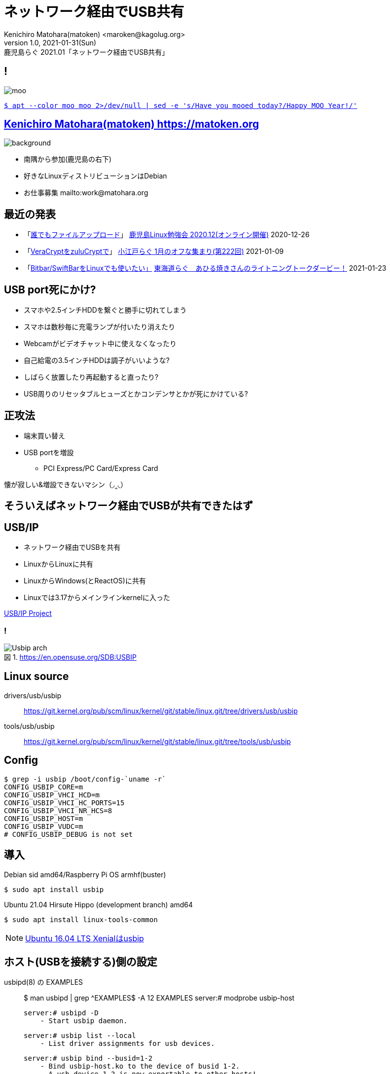=  ネットワーク経由でUSB共有
Kenichiro Matohara(matoken) <maroken@kagolug.org>
:revnumber: 1.0
:revdate: 2021-01-31(Sun)
:revremark: 鹿児島らぐ 2021.01「{doctitle}」
:homepage: https://matoken.org/
:imagesdir: resources
:data-uri:
:example-caption: 例
:table-caption: 表
:figure-caption: 図
:backend: revealjs
:revealjs_theme: serif
:customcss: resources/my-css.css
:revealjs_slideNumber: c/t
:title-slide-transition: none
:icons: font
:revealjs_hash: true
:revealjs_center: true
:revealjs_autoPlayMedia: true
:revealjs_transition: false  
:revealjs_transitionSpeed: fast

== !

image::moo.jpg[]

link:https://matoken.org/blog/2019/04/02/april-fools-cow-from-apt-apt-get/[`$ apt --color moo moo 2>/dev/null | sed -e 's/Have you mooed today?/Happy MOO Year!/'`]

== link:https://matoken.org[Kenichiro Matohara(matoken) https://matoken.org]

image::map.jpg[background, size=cover]

* 南隅から参加(鹿児島の右下)
* 好きなLinuxディストリビューションはDebian
* お仕事募集 mailto:work@matohara.org

== 最近の発表

* 「link:https://www.edocr.com/v/3al6wy4p[誰でもファイルアップロード]」 link:https://kagolug.connpass.com/event/197081/[鹿児島Linux勉強会 2020.12(オンライン開催)] 2020-12-26
* 「link:https://www.edocr.com/v/47o8nae4[VeraCryptをzuluCryptで]」 link:https://koedolug.connpass.com/event/198954/[小江戸らぐ 1月のオフな集まり(第222回)] 2021-01-09
* 「link:https://www.edocr.com/v/kwbbxp9n/matoken/BitbarSwiftBarLinux[Bitbar/SwiftBarをLinuxでも使いたい」] link:https://tokaidolug.connpass.com/event/198980/[東海道らぐ　あひる焼きさんのライトニングトークダービー！] 2021-01-23

== USB port死にかけ?

* スマホや2.5インチHDDを繋ぐと勝手に切れてしまう
* スマホは数秒毎に充電ランプが付いたり消えたり
* Webcamがビデオチャット中に使えなくなったり
* 自己給電の3.5インチHDDは調子がいいような?
* しばらく放置したり再起動すると直ったり?
* USB周りのリセッタブルヒューズとかコンデンサとかが死にかけている?

== 正攻法

* 端末買い替え
* USB portを増設
** PCI Express/PC Card/Express Card

懐が寂しい&増設できないマシン（◞‸◟）

== そういえばネットワーク経由でUSBが共有できたはず

== USB/IP

* ネットワーク経由でUSBを共有
* LinuxからLinuxに共有
* LinuxからWindows(とReactOS)に共有
* Linuxでは3.17からメインラインkernelに入った

link:http://usbip.sourceforge.net/[USB/IP Project]

=== !

.https://en.opensuse.org/SDB:USBIP
image::https://en.opensuse.org/images/c/c5/Usbip_arch.jpg[]


////
image:http://usbip.sourceforge.net/images/usbip-design.png[]

http://usbip.sourceforge.net/images/usbip-design.png
////

== Linux source

drivers/usb/usbip::
https://git.kernel.org/pub/scm/linux/kernel/git/stable/linux.git/tree/drivers/usb/usbip
tools/usb/usbip::
https://git.kernel.org/pub/scm/linux/kernel/git/stable/linux.git/tree/tools/usb/usbip

== Config

----
$ grep -i usbip /boot/config-`uname -r`
CONFIG_USBIP_CORE=m
CONFIG_USBIP_VHCI_HCD=m
CONFIG_USBIP_VHCI_HC_PORTS=15
CONFIG_USBIP_VHCI_NR_HCS=8
CONFIG_USBIP_HOST=m
CONFIG_USBIP_VUDC=m
# CONFIG_USBIP_DEBUG is not set
----

== 導入

.Debian sid amd64/Raspberry Pi OS armhf(buster)
----
$ sudo apt install usbip
----

.Ubuntu 21.04 Hirsute Hippo (development branch) amd64
----
$ sudo apt install linux-tools-common
----

NOTE: link:https://packages.ubuntu.com/search?keywords=usbip[Ubuntu 16.04 LTS Xenialはusbip]

== ホスト(USBを接続する)側の設定

.usbipd(8) の EXAMPLES
____
$ man usbipd | grep ^EXAMPLES$ -A 12
EXAMPLES
           server:# modprobe usbip-host

           server:# usbipd -D
               - Start usbip daemon.

           server:# usbip list --local
               - List driver assignments for usb devices.

           server:# usbip bind --busid=1-2
               - Bind usbip-host.ko to the device of busid 1-2.
               - A usb device 1-2 is now exportable to other hosts!
               - Use 'usbip unbind --busid=1-2' when you want to shutdown exporting and use the device locally.
____

=== usb host moduleの読み込み

[source, shell]
----
$ sudo modprobe -v usbip_host
insmod /lib/modules/5.8.0-36-generic/kernel/drivers/usb/usbip/usbip-core.ko 
insmod /lib/modules/5.8.0-36-generic/kernel/drivers/usb/usbip/usbip-host.ko
----

=== usbipdの起動

[source, shell]
----
$ sudo usbipd -D
----

=== ローカルマシンのUSBデバイスを確認

.今回は busid 1-1.1 の Webcam を共有したい
[source, shell]
----
$ usbip list -l
 - busid 1-1.1 (046d:0825)
   Logitech, Inc. : Webcam C270 (046d:0825)

 - busid 1-1.4 (0a5c:217f)
   Broadcom Corp. : BCM2045B (BDC-2.1) (0a5c:217f)

 - busid 1-1.5.3 (2109:0715)
   VIA Labs, Inc. : VL817 SATA Adaptor (2109:0715)
----

.busidを指定してbind
[source, shell]
----
$ sudo usbip bind -b 1-1.1
usbip: info: bind device on busid 1-1.1: complete
$ ls -A /sys/bus/usb/drivers/usbip-host
1-1.1  bind  match_busid  module  rebind  uevent  unbind
$ cat /sys/bus/usb/drivers/usbip-host/match_busid
1-1.1
----

== サーバ側の設定完了

== クライアント(USB機器を利用する)側の設定

.usbip(8)のEXAMPLES
____
$ man usbip | grep ^EXAMPLES$ -A 10
EXAMPLES
           client:# usbip list --remote=server
               - List devices exported by remote server.

           client:# modprobe vhci-hcd

           client:# usbip attach --remote=server --busid=1-2
               - Connect the remote USB device.

           client:# usbip detach --port=0
               - Detach the usb device.
____

=== リモートのデバイスを確認

[source, shell]
----
$ usbip list -r 192.168.1.180
Exportable USB devices
======================
 - 192.168.1.180
      1-1.1: Logitech, Inc. : Webcam C270 (046d:0825)
           : /sys/devices/pci0000:00/0000:00:1a.0/usb1/1-1/1-1.1
           : Miscellaneous Device / ? / Interface Association (ef/02/01)
----

=== モジュールの読み込み

[source, shell]
----
$ sudo modprobe -v vhci-hcd
insmod /lib/modules/5.10.0-2-amd64/kernel/drivers/usb/usbip/usbip-core.ko
insmod /lib/modules/5.10.0-2-amd64/kernel/drivers/usb/usbip/vhci-hcd.ko
----

=== デバイスをattach

[source, shell]
----
$ sudo usbip attach -r 192.168.1.180 -b 1-1.1
----

=== attachしたデバイスの確認

[source, shell]
----
$ usbip port
Imported USB devices
====================
libusbip: error: fopen
libusbip: error: read_record
Port 00: <Port in Use> at High Speed(480Mbps)
       Logitech, Inc. : Webcam C270 (046d:0825)
       5-1 -> unknown host, remote port and remote busid
           -> remote bus/dev 001/018
$ sudo usbip port
Imported USB devices
====================
Port 00: <Port in Use> at High Speed(480Mbps)
       Logitech, Inc. : Webcam C270 (046d:0825)
       5-1 -> usbip://192.168.1.180:3240/1-1.1
           -> remote bus/dev 001/018
$ ls -A /sys/bus/platform/drivers/vhci_hcd/vhci_hcd.0
attach  driver           modalias  power   status.1  status.3  status.5  status.7   uevent  usb6
detach  driver_override  nports    status  status.2  status.4  status.6  subsystem  usb5    usbip_debug
$ cat /sys/bus/platform/drivers/vhci_hcd/vhci_hcd.0/status 
hub port sta spd dev      sockfd local_busid
hs  0000 004 000 00000000 000000 0-0
hs  0001 004 000 00000000 000000 0-0
hs  0002 004 000 00000000 000000 0-0
hs  0003 004 000 00000000 000000 0-0
hs  0004 004 000 00000000 000000 0-0
hs  0005 004 000 00000000 000000 0-0
hs  0006 004 000 00000000 000000 0-0
hs  0007 004 000 00000000 000000 0-0
hs  0008 004 000 00000000 000000 0-0
hs  0009 004 000 00000000 000000 0-0
hs  0010 004 000 00000000 000000 0-0
hs  0011 004 000 00000000 000000 0-0
hs  0012 004 000 00000000 000000 0-0
hs  0013 004 000 00000000 000000 0-0
hs  0014 004 000 00000000 000000 0-0
ss  0015 004 000 00000000 000000 0-0
ss  0016 004 000 00000000 000000 0-0
ss  0017 004 000 00000000 000000 0-0
ss  0018 004 000 00000000 000000 0-0
ss  0019 004 000 00000000 000000 0-0
ss  0020 004 000 00000000 000000 0-0
ss  0021 004 000 00000000 000000 0-0
ss  0022 004 000 00000000 000000 0-0
ss  0023 004 000 00000000 000000 0-0
ss  0024 004 000 00000000 000000 0-0
ss  0025 004 000 00000000 000000 0-0
ss  0026 004 000 00000000 000000 0-0
ss  0027 004 000 00000000 000000 0-0
ss  0028 004 000 00000000 000000 0-0
ss  0029 004 000 00000000 000000 0-0
----

=== dmesg

[source, shell]
----
$ sudo dmesg
  :
[354830.095734] usb 5-1: SetAddress Request (5) to port 0
[354830.332251] usb 5-1: New USB device found, idVendor=046d, idProduct=0825, bcdDevice= 0.10
[354830.332254] usb 5-1: New USB device strings: Mfr=0, Product=0, SerialNumber=2
[354830.332256] usb 5-1: SerialNumber: 7680CBD0
[354830.333594] uvcvideo: Found UVC 1.00 device <unnamed> (046d:0825)
[354830.446675] usb 5-1: set resolution quirk: cval->res = 384
----

=== 後は普通に使える(はず)

* ローカルに接続したときときと同様に使えている
* 帯域の問題
** 54Mbpsの回線ではUVCでQVGAにしないとうまく映らなかった
** USB 2.0 -> 最大480Mbps
** 1Gbpsの回線にすると最大解像度でもOKになった
* Keyboardも試したがローカルと違いを感じない
* USB 3.xは未確認

== USBデバイスの取り外し


=== クライアント側の切断操作

.リモートUSBデバイスを切断． <port> は usbip port かattach時のdmesgを確認する．
----
$ sudo usbip detach -p 00
usbip: info: Port 0 is now detached!
----

.moduleの開放
----
$ sudo rmmod -v vhci_hcd usbip_core
----

=== サーバ側の切断操作

.アンバインド
----
$ sudo usbip unbind -b 1-1.1
usbip: info: unbind device on busid 1-1.1: complete
----

.daemonをkill
----
$ pgrep usbipd
1904196
$ sudo killall usbipd
$ pgrep usbipd
----

.moduleの開放
----
$ lsmod | grep usbip
usbip_host             36864  0
usbip_core             40960  1 usbip_host
$ sudo rmmod -v usbip_host usbip_core
----

=== !

リソースを気にしないなら単にUSB機器を取り外すだけでも問題なさそう?

== ネットワークについて

* デフォルトではTCP port 3240を利用
* tcpwrapper利用可能
* 経路は暗号化されない?

== 問題

* vhci_hcdがデバッグぽい大量のログを吐く
[source, shell]
----
$ sudo dmesg | pee "wc -l" "grep vhci_hcd | wc -l"
3146
2984
----
* Raspberry Pi OS armhfで共有したデバイスをリモートマシンから利用できない? +
リモートのデバイスを利用することは可能  +
kernelなど色々いじっている環境なので標準環境で再度確認予定 -> **その後初期状態から試したら問題なかった**

=== !

.Raspberry Pi OSで共有したデバイスが見えない
[source, shell]
----
$ usbip list -r 10.42.0.253
usbip: error: Exported Device List Request failed - Request Completed Successfully

usbip: error: failed to get device list from 10.42.0.253
$ usbip --debug list -r 10.42.0.253 2>&1 | grep -v 'usbip: debug: names.c:'
usbip: debug: usbip.c:129:[run_command] running command: `list'
usbip: debug: usbip_list.c:138:[list_exported_devices] connected to 10.42.0.253:3240
usbip: debug: usbip_network.c:171:[usbip_net_recv_op_common] usbip_net_recv failed: -1
usbip: error: Exported Device List Request failed - Request Completed Successfully

usbip: error: failed to get device list from 10.42.0.253
$ sudo usbip --debug list -r 10.42.0.253 -b 1-1.3 2>&1 | grep -v 'usbip: debug: names.c:'
usbip: debug: usbip.c:129:[run_command] running command: `list'
usbip: debug: usbip_list.c:138:[list_exported_devices] connected to 10.42.0.253:3240
usbip: debug: usbip_network.c:171:[usbip_net_recv_op_common] usbip_net_recv failed: -1
usbip: error: Exported Device List Request failed - Request Completed Successfully

usbip: error: failed to get device list from 10.42.0.253
$ usbip port
Imported USB devices
====================
----

----
$ usbip list -r localhost
usbip: error: Exported Device List Request failed - Unknown Op Common Status

usbip: error: failed to get device list from localhost
----

////
== 永続化

* module
////

== まとめ

* USBデバイスをリモートで利用できるようになった
* USB2.0+1GbEならローカルに接続したときとほぼ同じ使用感
* USBはmax 5mなのでそれ以上に引き回したいときにも使えそう
* 帯域がたくさん必要なので動画などには向かない
* マウントしてファイルを共有，ビデオデコードして利用などしたほうが帯域は少なくて済むので使い分けると良さそう

=== 発表後

* ライセンス用USBドングルをこれで管理していた事例を教えてもらう
** ドングルは管理しやすい場所のマシンに挿して利用者は席を変更しても同じライセンスを利用でいるように  +
データ量も小さく，ドングルの管理も楽になって便利そうな活用方法
* Raspberry Pi OSは初期状態で試すと問題なく動いた

== 奥付

発表::
link:https://kagolug.connpass.com/event/200913/[鹿児島Linux勉強会 2021.01(オンライン開催)] 2021-01-30(sun)
発表者::
link:https://matoken.org/[Kenichiro Matohara(matoken)]
スライド元Wiki::
https://wiki.matoken.org/linux/usbip
ライセンス::
CC BY-NC-SA 4.0
